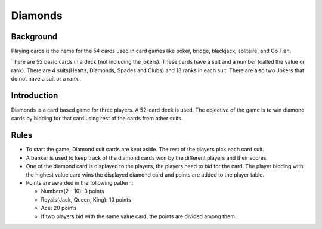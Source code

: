Diamonds
========

Background
----------

Playing cards is the name for the 54 cards used in card games like
poker, bridge, blackjack, solitaire, and Go Fish.

There are 52 basic cards in a deck (not including the jokers). These
cards have a suit and a number (called the value or rank). There are 4
suits(Hearts, Diamonds, Spades and Clubs) and 13 ranks in each suit.
There are also two Jokers that do not have a suit or a rank.

Introduction
------------

Diamonds is a card based game for three players. A 52-card deck is used.
The objective of the game is to win diamond cards by bidding for that
card using rest of the cards from other suits.

Rules
-----

-  To start the game, Diamond suit cards are kept aside. The rest of the
   players pick each card suit.
-  A banker is used to keep track of the diamond cards won by the
   different players and their scores.
-  One of the diamond card is displayed to the players, the players need
   to bid for the card. The player bidding with the highest value card
   wins the displayed diamond card and points are added to the player
   table.
-  Points are awarded in the following pattern:

   -  Numbers(2 - 10): 3 points
   -  Royals(Jack, Queen, King): 10 points
   -  Ace: 20 points
   -  If two players bid with the same value card, the points are
      divided among them.
